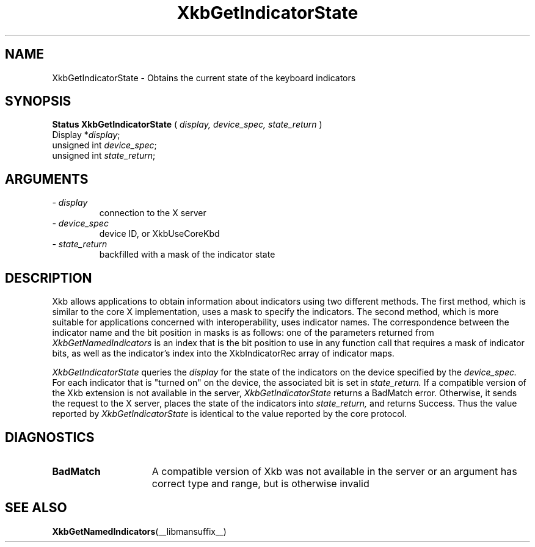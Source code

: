 .\" Copyright (c) 1999 - Sun Microsystems, Inc.
.\" All rights reserved.
.\" 
.\" Permission is hereby granted, free of charge, to any person obtaining a
.\" copy of this software and associated documentation files (the
.\" "Software"), to deal in the Software without restriction, including
.\" without limitation the rights to use, copy, modify, merge, publish,
.\" distribute, and/or sell copies of the Software, and to permit persons
.\" to whom the Software is furnished to do so, provided that the above
.\" copyright notice(s) and this permission notice appear in all copies of
.\" the Software and that both the above copyright notice(s) and this
.\" permission notice appear in supporting documentation.
.\" 
.\" THE SOFTWARE IS PROVIDED "AS IS", WITHOUT WARRANTY OF ANY KIND, EXPRESS
.\" OR IMPLIED, INCLUDING BUT NOT LIMITED TO THE WARRANTIES OF
.\" MERCHANTABILITY, FITNESS FOR A PARTICULAR PURPOSE AND NONINFRINGEMENT
.\" OF THIRD PARTY RIGHTS. IN NO EVENT SHALL THE COPYRIGHT HOLDER OR
.\" HOLDERS INCLUDED IN THIS NOTICE BE LIABLE FOR ANY CLAIM, OR ANY SPECIAL
.\" INDIRECT OR CONSEQUENTIAL DAMAGES, OR ANY DAMAGES WHATSOEVER RESULTING
.\" FROM LOSS OF USE, DATA OR PROFITS, WHETHER IN AN ACTION OF CONTRACT,
.\" NEGLIGENCE OR OTHER TORTIOUS ACTION, ARISING OUT OF OR IN CONNECTION
.\" WITH THE USE OR PERFORMANCE OF THIS SOFTWARE.
.\" 
.\" Except as contained in this notice, the name of a copyright holder
.\" shall not be used in advertising or otherwise to promote the sale, use
.\" or other dealings in this Software without prior written authorization
.\" of the copyright holder.
.\"
.TH XkbGetIndicatorState __libmansuffix__ __xorgversion__ "XKB FUNCTIONS"
.SH NAME
XkbGetIndicatorState \- Obtains the current state of the keyboard indicators
.SH SYNOPSIS
.B Status XkbGetIndicatorState
(
.I display,
.I device_spec,
.I state_return
)
.br
      Display *\fIdisplay\fP\^;
.br
      unsigned int \fIdevice_spec\fP\^;
.br
      unsigned int \fIstate_return\fP\^;
.if n .ti +5n
.if t .ti +.5i
.SH ARGUMENTS
.TP
.I \- display
connection to the X server
.TP
.I \- device_spec
device ID, or XkbUseCoreKbd
.TP
.I \- state_return
backfilled with a mask of the indicator state
.SH DESCRIPTION
.LP
Xkb allows applications to obtain information about indicators using two 
different methods. The first method, which is similar to the core X 
implementation, uses a mask to specify the indicators. The second method, which 
is more suitable for applications concerned with interoperability, uses 
indicator names. The correspondence between the indicator name and the bit 
position in masks is as follows: one of the parameters returned from
.I XkbGetNamedIndicators 
is an index that is the bit position to use in any function call that requires a 
mask of indicator bits, as well as the indicator's index into the 
XkbIndicatorRec array of indicator maps.

.I XkbGetIndicatorState 
queries the 
.I display 
for the state of the indicators on the device specified by the 
.I device_spec. 
For each indicator that is "turned on" on the device, the associated bit is set 
in 
.I state_return. 
If a compatible version of the Xkb extension is not available in the server,
.I XkbGetIndicatorState
returns a BadMatch error. Otherwise, it sends the request to the X server, 
places the state of the indicators into 
.I state_return, 
and returns Success. Thus the value reported by 
.I XkbGetIndicatorState 
is identical to the value reported by the core protocol.
.SH DIAGNOSTICS
.TP 15
.B BadMatch
A compatible version of Xkb was not available in the server or an argument has 
correct type and range, but is otherwise invalid
.SH "SEE ALSO"
.BR XkbGetNamedIndicators (__libmansuffix__)

